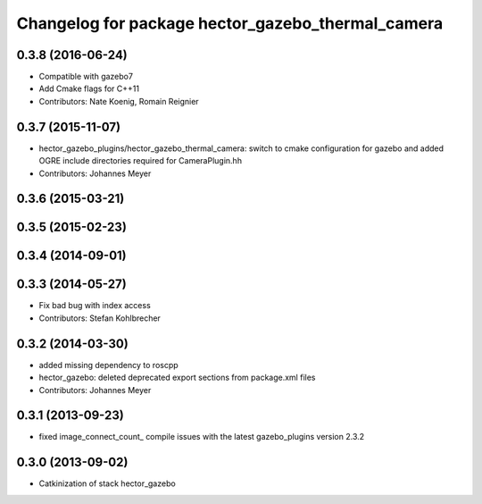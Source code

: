^^^^^^^^^^^^^^^^^^^^^^^^^^^^^^^^^^^^^^^^^^^^^^^^^^
Changelog for package hector_gazebo_thermal_camera
^^^^^^^^^^^^^^^^^^^^^^^^^^^^^^^^^^^^^^^^^^^^^^^^^^

0.3.8 (2016-06-24)
------------------
* Compatible with gazebo7
* Add Cmake flags for C++11
* Contributors: Nate Koenig, Romain Reignier

0.3.7 (2015-11-07)
------------------
* hector_gazebo_plugins/hector_gazebo_thermal_camera: switch to cmake configuration for gazebo and added OGRE include directories required for CameraPlugin.hh
* Contributors: Johannes Meyer

0.3.6 (2015-03-21)
------------------

0.3.5 (2015-02-23)
------------------

0.3.4 (2014-09-01)
------------------

0.3.3 (2014-05-27)
------------------
* Fix bad bug with index access
* Contributors: Stefan Kohlbrecher

0.3.2 (2014-03-30)
------------------
* added missing dependency to roscpp
* hector_gazebo: deleted deprecated export sections from package.xml files
* Contributors: Johannes Meyer

0.3.1 (2013-09-23)
------------------
* fixed image_connect_count_ compile issues with the latest gazebo_plugins version 2.3.2

0.3.0 (2013-09-02)
------------------
* Catkinization of stack hector_gazebo
